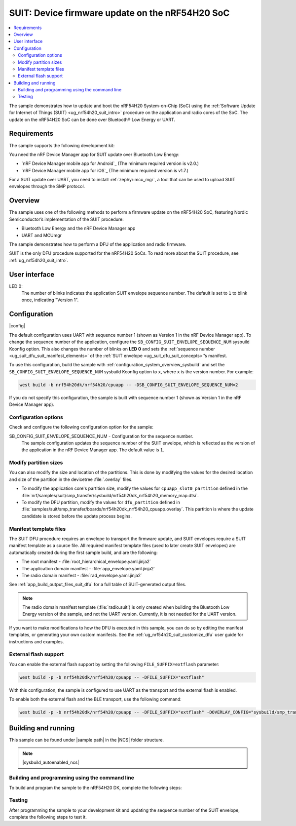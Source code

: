 .. _nrf54h_suit_sample:

SUIT: Device firmware update on the nRF54H20 SoC
################################################

.. contents::
   :local:
   :depth: 2

The sample demonstrates how to update and boot the nRF54H20 System-on-Chip (SoC) using the :ref:`Software Update for Internet of Things (SUIT) <ug_nrf54h20_suit_intro>` procedure on the application and radio cores of the SoC.
The update on the nRF54H20 SoC can be done over Bluetooth® Low Energy or UART.

Requirements
************

The sample supports the following development kit:

.. table-from-rows:: /includes/sample_board_rows.txt
   :header: heading
   :rows: nrf54h20dk_nrf54h20_cpuapp

You need the nRF Device Manager app for SUIT update over Bluetooth Low Energy:

* `nRF Device Manager mobile app for Android`_
  (The minimum required version is v2.0.)

* `nRF Device Manager mobile app for iOS`_
  (The minimum required version is v1.7.)

For a SUIT update over UART, you need to install :ref:`zephyr:mcu_mgr`, a tool that can be used to upload SUIT envelopes through the SMP protocol.

Overview
********

The sample uses one of the following methods to perform a firmware update on the nRF54H20 SoC, featuring Nordic Semiconductor’s implementation of the SUIT procedure:

* Bluetooth Low Energy and the nRF Device Manager app
* UART and MCUmgr

The sample demonstrates how to perform a DFU of the application and radio firmware.

SUIT is the only DFU procedure supported for the nRF54H20 SoCs.
To read more about the SUIT procedure, see :ref:`ug_nrf54h20_suit_intro`.

User interface
**************

LED 0:
    The number of blinks indicates the application SUIT envelope sequence number.
    The default is set to ``1`` to blink once, indicating "Version 1".

Configuration
*************

|config|

The default configuration uses UART with sequence number 1 (shown as Version 1 in the nRF Device Manager app).
To change the sequence number of the application, configure the ``SB_CONFIG_SUIT_ENVELOPE_SEQUENCE_NUM`` sysbuild Kconfig option.
This also changes the number of blinks on **LED 0** and sets the :ref:`sequence number <ug_suit_dfu_suit_manifest_elements>` of the :ref:`SUIT envelope <ug_suit_dfu_suit_concepts>`’s manifest.

To use this configuration, build the sample with :ref:`configuration_system_overview_sysbuild` and set the ``SB_CONFIG_SUIT_ENVELOPE_SEQUENCE_NUM`` sysbuild Kconfig option to ``x``, where ``x`` is the version number.
For example:

.. code-block:: console

   west build -b nrf54h20dk/nrf54h20/cpuapp -- -DSB_CONFIG_SUIT_ENVELOPE_SEQUENCE_NUM=2

If you do not specify this configuration, the sample is built with sequence number 1 (shown as Version 1 in the nRF Device Manager app).

Configuration options
=====================

Check and configure the following configuration option for the sample:

.. _SB_CONFIG_SUIT_ENVELOPE_SEQUENCE_NUM:

SB_CONFIG_SUIT_ENVELOPE_SEQUENCE_NUM - Configuration for the sequence number.
   The sample configuration updates the sequence number of the SUIT envelope, which is reflected as the version of the application in the nRF Device Manager app.
   The default value is ``1``.

Modify partition sizes
======================

You can also modify the size and location of the partitions.
This is done by modifying the values for the desired location and size of the partition in the devicetree :file:`.overlay` files.

* To modify the application core's partition size, modify the values for ``cpuapp_slot0_partition`` defined in the :file:`nrf/samples/suit/smp_transfer/sysbuild/nrf54h20dk_nrf54h20_memory_map.dtsi`.

* To modify the DFU partition, modify the values for ``dfu_partition`` defined in :file:`samples/suit/smp_transfer/boards/nrf54h20dk_nrf54h20_cpuapp.overlay`.
  This partition is where the update candidate is stored before the update process begins.

Manifest template files
=======================

The SUIT DFU procedure requires an envelope to transport the firmware update, and SUIT envelopes require a SUIT manifest template as a source file.
All required manifest template files (used to later create SUIT envelopes) are automatically created during the first sample build, and are the following:

* The root manifest - :file:`root_hierarchical_envelope.yaml.jinja2`

* The application domain manifest - :file:`app_envelope.yaml.jinja2`

* The radio domain manifest - :file:`rad_envelope.yaml.jinja2`

See :ref:`app_build_output_files_suit_dfu` for a full table of SUIT-generated output files.

.. note::

   The radio domain manifest template (:file:`radio.suit`) is only created when building the Bluetooth Low Energy version of the sample, and not the UART version.
   Currently, it is not needed for the UART version.

If you want to make modifications to how the DFU is executed in this sample, you can do so by editing the manifest templates, or generating your own custom manifests.
See the :ref:`ug_nrf54h20_suit_customize_dfu` user guide for instructions and examples.

External flash support
======================

You can enable the external flash support by setting the following ``FILE_SUFFIX=extflash`` parameter:

.. code-block:: console

   west build -p -b nrf54h20dk/nrf54h20/cpuapp -- -DFILE_SUFFIX="extflash"

With this configuration, the sample is configured to use UART as the transport and the external flash is enabled.

To enable both the external flash and the BLE transport, use the following command:

.. code-block:: console

   west build -p -b nrf54h20dk/nrf54h20/cpuapp -- -DFILE_SUFFIX="extflash" -DOVERLAY_CONFIG="sysbuild/smp_transfer_bt.conf" -DSB_OVERLAY_CONFIG="sysbuild_bt.conf"

Building and running
********************

.. |sample path| replace:: :file:`samples/suit/smp_transfer`

This sample can be found under |sample path| in the |NCS| folder structure.

.. note::
    |sysbuild_autoenabled_ncs|

Building and programming using the command line
===============================================

To build and program the sample to the nRF54H20 DK, complete the following steps:

.. tabs::

   .. group-tab:: Over Bluetooth Low Energy

      1. Open a terminal window in |sample path|.
      #. Build the sample using the following command, with the following Kconfig options set:

         .. code-block:: console

            west build -p -b nrf54h20dk/nrf54h20/cpuapp -- -DFILE_SUFFIX=bt -DSB_CONFIG_SUIT_ENVELOPE_SEQUENCE_NUM=1


         The output build files can be found in the :file:`build/DFU` directory, including the :ref:`app_build_output_files_suit_dfu`.
         For more information on the contents of the build directory, see :ref:`zephyr:build-directory-contents` in the Zephyr documentation.
         For more information on the directory contents and structure provided by sysbuild, see :ref:`zephyr:sysbuild` in the Zephyr documentation.

      #. Connect the DK to your computer using a USB cable.
      #. Power on the DK.
      #. Program the sample to the kit (see :ref:`programming_cmd` for instructions).
      #. Update the SUIT envelope sequence number, by rebuilding the sample with an updated sequence number:

         .. code-block:: console

            west build -b nrf54h20dk/nrf54h20/cpuapp -- -DFILE_SUFFIX=bt -DSB_CONFIG_SUIT_ENVELOPE_SEQUENCE_NUM=2

         Another :file:`root.suit` file is created after running this command, that contains the updated firmware.
         You must manually transfer this file onto the same mobile device you will use with the nRF Device Manager app.

   .. group-tab:: Over UART

      1. Open a terminal window in |sample path|.
      #. Build the sample:

         .. code-block:: console

             west build -p -b nrf54h20dk/nrf54h20/cpuapp

         If you want to further configure your sample, see :ref:`configure_application` for additional information.

         After running the ``west build`` command, the output build files can be found in the :file:`build/dfu` directory.
         The output build files can be found in the :file:`build/DFU` directory, including the :ref:`app_build_output_files_suit_dfu`.
         For more information on the contents of the build directory, see :ref:`zephyr:build-directory-contents` in the Zephyr documentation.
         For more information on the directory contents and structure provided by sysbuild, see :ref:`zephyr:sysbuild` in the Zephyr documentation..

      #. Connect the DK to your computer using a USB cable.
      #. Power on the DK.
      #. Program the sample to the kit (see :ref:`programming_cmd` for instructions).
      #. Update the SUIT envelope sequence number, by rebuilding the sample with an updated sequence number:

         .. code-block:: console

            west build -b nrf54h20dk/nrf54h20/cpuapp -- -DSB_CONFIG_SUIT_ENVELOPE_SEQUENCE_NUM=2


         Another :file:`root.suit` file is created after running this command, that contains the updated firmware.

Testing
=======

After programming the sample to your development kit and updating the sequence number of the SUIT envelope, complete the following steps to test it.

.. tabs::

   .. group-tab:: Over Bluetooth Low Energy

      1. Upload the signed envelope onto your mobile phone:

         a. Open the nRF Device Manager app on your mobile phone.
         #. Select the device **SUIT SMP Sample**.
            You should see the following:

            .. figure:: /images/suit_smp_select_suit_smp_sample.png
               :alt: Select SUIT SMP Sample

         #. From the **SUIT SMP Sample** screen, on the **Images** tab at the bottom of the screen, click on :guilabel:`ADVANCED` in the upper right corner of the app to open a new section called **Images**.

            .. figure:: /images/suit_smp_select_advanced.png
               :alt: Select ADVANCED

         #. Click on the :guilabel:`READ` button within the **Images** section.

            .. figure:: /images/suit_smp_select_image_read.png
               :alt: Select READ from Images

            You should now see that "Version: 1" is printed in the **Images** section of the mobile app.

         #. From the **Firmware Upload** section, click on :guilabel:`SELECT FILE` and select the :file:`root.suit` file from your mobile device.

            .. note::
               As described in Step 1, you must manually add the :file:`root.suit` file to the same mobile device you are using for nRF Device Manager.

            .. figure:: /images/suit_smp_select_firmware_select_file.png
               :alt: Select Firmware Upload and Select File

         #. Click on :guilabel:`UPLOAD` to upload the :file:`root.suit` file.

            You should see an upload progress bar below the "UPLOADING…" text in the **Firmware Upload** section.

            .. figure:: /images/suit_smp_firmware_uploading.png
               :alt: Firmware UPLOADING


            The text "UPLOAD COMPLETE" appears in the **Firmware Upload** section once completed.

            .. figure:: /images/suit_smp_firmware_upload_complete.png
               :alt: Firmware UPLOAD COMPLETE

      #. Reconnect your device.
      #. Select the device **SUIT SMP Sample** once again.

         .. figure:: /images/suit_smp_images_v2.png
            :alt: Images Version 2

      #. Under the **Images** section, click on :guilabel:`READ`.

         You should see that "Version: 2" is now printed in the **Images** section of the mobile app.

         Additional, **LED 0** now flashes twice now to indicate "Version 2" of the firmware.

   .. group-tab:: Over UART

      1. Upload the signed envelope:

         a. Read the version and digest of the installed root manifest with MCUmgr:

            .. code-block:: console

               mcumgr --conntype serial --connstring "dev=/dev/ttyACM0,baud=115200" image list

            You should see an output similar to the following logged on UART:

            .. parsed-literal::
               :class: highlight

               image=0 slot=0
                  version: 1
                  bootable: true
                  flags: active confirmed permanent
                  hash: d496cdc8fa4969d271204e8c42c86c7499ae8632f131e098e2e0fb5c7bbe3a5f
               Split status: N/A (0)

         #. Upload the image with MCUmgr:

            .. code-block:: console

               mcumgr --conntype serial --connstring "dev=/dev/ttyACM0,baud=115200" image upload build/DFU/root.suit

            You should see an output similar to the following logged on UART:

            .. parsed-literal::
               :class: highlight

               0 / 250443 [---------------------------------------------------------------------------------------------------------------------------------------------------------------------------------------------]   0.00%
               18.99 KiB / 244.57 KiB [============>-------------------------------------------------------------------------------------------------------------------------------------------------]   7.76% 11.83 KiB/s 00m19s
               66.56 KiB / 244.57 KiB [==========================================>-------------------------------------------------------------------------------------------------------------------]  27.21% 18.44 KiB/s 00m09s
               112.12 KiB / 244.57 KiB [=======================================================================>-------------------------------------------------------------------------------------]  45.84% 19.97 KiB/s 00m06s
               154.08 KiB / 244.57 KiB [==================================================================================================>----------------------------------------------------------]  63.00% 20.22 KiB/s 00m04s
               197.40 KiB / 244.57 KiB [==============================================================================================================================>------------------------------]  80.71% 20.51 KiB/s 00m02s
               241.16 KiB / 244.57 KiB [=================================================================================================================================================================>--]  98.60% 20.74 KiB/s
               Done

      #. Read the version and digest of the uploaded root manifest with MCUmgr:

         .. code-block:: console

             mcumgr --conntype serial --connstring "dev=/dev/ttyACM0,baud=115200" image list


         You should see an output similar to the following logged on UART:

         .. parsed-literal::
            :class: highlight

            image=0 slot=0
               version: 2
               bootable: true
               flags: active confirmed permanent
               hash: 707efbd3e3dfcbda1c0ce72f069a55f35c30836b79ab8132556ed92ce609f943
            Split status: N/A (0)

         You should now see that **LED 0** flashes twice now to indicate "Version 2" of the firmware.
